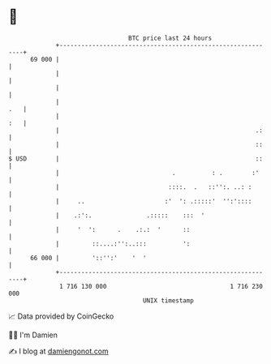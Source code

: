 * 👋

#+begin_example
                                    BTC price last 24 hours                    
                +------------------------------------------------------------+ 
         69 000 |                                                            | 
                |                                                            | 
                |                                                            | 
                |                                                        .   | 
                |                                                        :   | 
                |                                                      .:    | 
                |                                                      ::    | 
   $ USD        |                                                      ::    | 
                |                               .          : .        :'     | 
                |                              ::::.  .   ::'':. ..: :       | 
                |     ..                      :'  ': .:::::'  '':'::::       | 
                |    .:':.               .:::::    :::  '                    | 
                |     '  ':      .    .:.:  '      ::                        | 
                |         ::....:'':..:::          ':                        | 
         66 000 |         '::'':'    '  '                                    | 
                +------------------------------------------------------------+ 
                 1 716 130 000                                  1 716 230 000  
                                        UNIX timestamp                         
#+end_example
📈 Data provided by CoinGecko

🧑‍💻 I'm Damien

✍️ I blog at [[https://www.damiengonot.com][damiengonot.com]]
